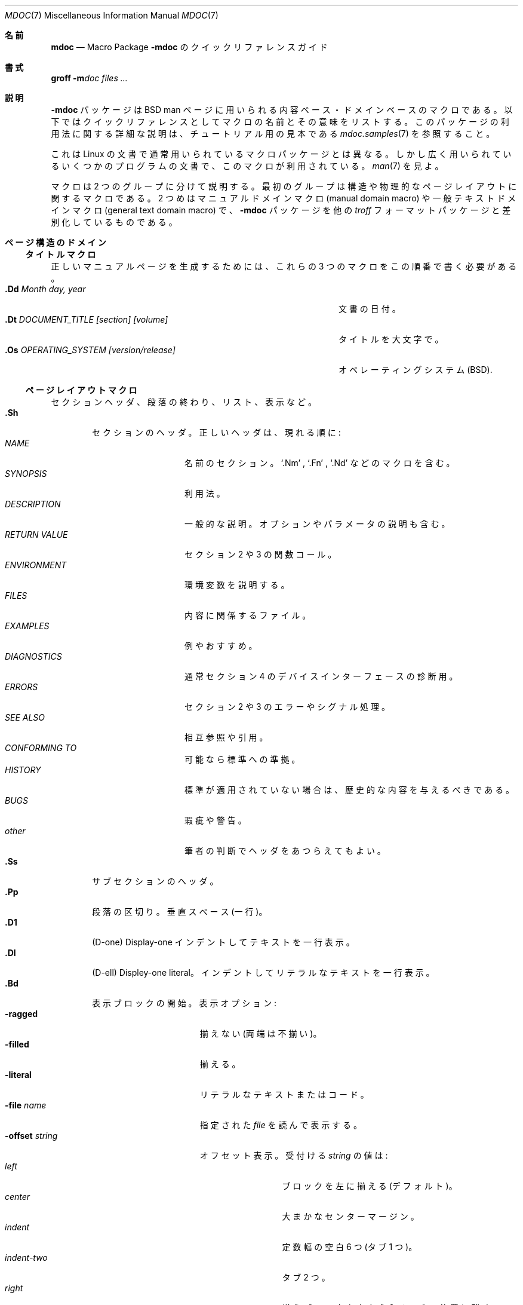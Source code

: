 .\" Copyright (c) 1991, 1993
.\"	The Regents of the University of California.  All rights reserved.
.\"
.\" %%%LICENSE_START(BSD_4_CLAUSE_UCB)
.\" Redistribution and use in source and binary forms, with or without
.\" modification, are permitted provided that the following conditions
.\" are met:
.\" 1. Redistributions of source code must retain the above copyright
.\"    notice, this list of conditions and the following disclaimer.
.\" 2. Redistributions in binary form must reproduce the above copyright
.\"    notice, this list of conditions and the following disclaimer in the
.\"    documentation and/or other materials provided with the distribution.
.\" 3. All advertising materials mentioning features or use of this software
.\"    must display the following acknowledgement:
.\"	This product includes software developed by the University of
.\"	California, Berkeley and its contributors.
.\" 4. Neither the name of the University nor the names of its contributors
.\"    may be used to endorse or promote products derived from this software
.\"    without specific prior written permission.
.\"
.\" THIS SOFTWARE IS PROVIDED BY THE REGENTS AND CONTRIBUTORS ``AS IS'' AND
.\" ANY EXPRESS OR IMPLIED WARRANTIES, INCLUDING, BUT NOT LIMITED TO, THE
.\" IMPLIED WARRANTIES OF MERCHANTABILITY AND FITNESS FOR A PARTICULAR PURPOSE
.\" ARE DISCLAIMED.  IN NO EVENT SHALL THE REGENTS OR CONTRIBUTORS BE LIABLE
.\" FOR ANY DIRECT, INDIRECT, INCIDENTAL, SPECIAL, EXEMPLARY, OR CONSEQUENTIAL
.\" DAMAGES (INCLUDING, BUT NOT LIMITED TO, PROCUREMENT OF SUBSTITUTE GOODS
.\" OR SERVICES; LOSS OF USE, DATA, OR PROFITS; OR BUSINESS INTERRUPTION)
.\" HOWEVER CAUSED AND ON ANY THEORY OF LIABILITY, WHETHER IN CONTRACT, STRICT
.\" LIABILITY, OR TORT (INCLUDING NEGLIGENCE OR OTHERWISE) ARISING IN ANY WAY
.\" OUT OF THE USE OF THIS SOFTWARE, EVEN IF ADVISED OF THE POSSIBILITY OF
.\" SUCH DAMAGE.
.\" %%%LICENSE_END
.\"
.\"	@(#)mdoc.7	8.2 (Berkeley) 12/30/93
.\"	$Id: mdoc.7,v 1.8 1998/12/04 00:51:17 jkoshy Exp $
.\"
.\" The December 30, 1993 version
.\" Modified by David A. Wheeler (dwheeler@ida.org) on 1999-07-11
.\" to conform to Linux.
.\"
.\"
.\"*******************************************************************
.\"
.\" This file was generated with po4a. Translate the source file.
.\"
.\"*******************************************************************
.\"
.\" Japanese Version Copyright (c) 2000 NAKANO Takeo all rights reserved.
.\" Translated Fri 14 Jan 2000 by NAKANO Takeo <nakano@apm.seikei.ac.jp>
.\" Updated 2008-07-31 by Kentaro Shirakata <argrath@ub32.org>
.\"
.Dd July 11, 1999
.Dt MDOC 7
.Os Linux
.Sh 名前
.Nm mdoc
.Nd Macro Package
.Nm \-mdoc
のクイックリファレンスガイド
.Sh 書式
.Nm groff
.Fl m Ns Ar doc
.Ar files ...
.Sh 説明
.Nm \-mdoc
パッケージは
.Bx
man ページに用いられる内容ベース・ドメインベースのマクロである。
以下ではクイックリファレンスとしてマクロの名前とその意味をリストする。 このパッケージの利用法に関する詳細な説明は、 チュートリアル用の見本である
.Xr mdoc.samples 7
を参照すること。
.Pp
これは Linux の文書で通常用いられているマクロパッケージとは異なる。 しかし広く用いられているいくつかのプログラムの文書で、
このマクロが利用されている。
.Xr man 7
を見よ。
.Pp
マクロは 2 つのグループに分けて説明する。 最初のグループは構造や物理的なページレイアウトに関するマクロである。 2 つめはマニュアルドメインマクロ
(manual domain macro)  や一般テキストドメインマクロ (general text domain macro)  で、
.Nm \-mdoc
パッケージを他の
.Xr troff
フォーマットパッケージと差別化しているものである。
.Sh ページ構造のドメイン
.Ss タイトルマクロ
正しいマニュアルページを生成するためには、これらの 3 つのマクロを この順番で書く必要がある。
.Bl -tag -width "xxxx.Os OPERATINGxSYSTEM [version/release]" -compact
.It Li "\&.Dd  " Ar "Month day, year"
文書の日付。
.It Li "\&.Dt  " Ar "DOCUMENT_TITLE [section] [volume]"
タイトルを大文字で。
.It Li "\&.Os  " Ar "OPERATING_SYSTEM [version/release]"
オペレーティングシステム
.Pq Tn BSD .
.El
.Ss ページレイアウトマクロ
セクションヘッダ、段落の終わり、リスト、表示など。
.Bl -tag -width flag -compact
.It Li \&.Sh
セクションのヘッダ。 正しいヘッダは、現れる順に:
.Bl -tag -width "RETURN VALUE" -compact
.It Ar NAME
名前のセクション。
.Ql \&.Nm
,
.Ql \&.Fn
,
.Ql \&.Nd
などのマクロを含む。
.It Ar SYNOPSIS
利用法。
.It Ar DESCRIPTION
一般的な説明。オプションやパラメータの説明も含む。
.It Ar RETURN VALUE
セクション 2 や 3 の関数コール。
.It Ar ENVIRONMENT
環境変数を説明する。
.It Ar FILES
内容に関係するファイル。
.It Ar EXAMPLES
例やおすすめ。
.It Ar DIAGNOSTICS
通常セクション 4 のデバイスインターフェースの診断用。
.It Ar ERRORS
セクション 2 や 3 のエラーやシグナル処理。
.It Ar SEE ALSO
相互参照や引用。
.It Ar CONFORMING TO
可能なら標準への準拠。
.It Ar HISTORY
標準が適用されていない場合は、 歴史的な内容を与えるべきである。
.It Ar BUGS
瑕疵や警告。
.It Ar other
筆者の判断でヘッダをあつらえてもよい。
.El
.It Li \&.Ss
サブセクションのヘッダ。
.It Li \&.Pp
段落の区切り。 垂直スペース (一行)。
.It Li \&.D1
(D-one) Display-one インデントしてテキストを一行表示。
.It Li \&.Dl
(D-ell) Displey-one literal。 インデントしてリテラルなテキストを一行表示。
.It Li \&.Bd
表示ブロックの開始。 表示オプション:
.Bl -tag -width "xoffset string " -compact
.It Fl ragged
揃えない (両端は不揃い)。
.It Fl filled
揃える。
.It Fl literal
リテラルなテキストまたはコード。
.It Fl file Ar name
指定された
.Ar file
を読んで表示する。
.It Fl offset Ar string
オフセット表示。 受付ける
.Ar string
の値は:
.Bl -tag -width indent-two -compact
.It Ar left
ブロックを左に揃える (デフォルト)。
.It Ar center
大まかなセンターマージン。
.It Ar indent
定数幅の空白 6 つ (タブ 1 つ)。
.It Ar indent-two
タブ 2 つ。
.It Ar right
揃えブロックを右から 2 インチの位置に残す。
.It Ar xx Ns Cm n
.Ar xx
は
.No \&4 Ns Cm n
から
.No \&9\&9 Ns Cm n
までの数字。
.It Ar Aa
.Ar Aa
は呼びだし可能なマクロの名前。
.It Ar string
.Ar string
の幅が用いられる。
.El
.El
.It Li \&.Ed
表示終了 (\&.Bd にマッチする)。
.It Li \&.Bl
リスト開始。 リストまたはコラムを生成する。オプションは以下:
.Bl -tag -width flag -compact
.It Ar リスト形式
.Bl -column ".Fl bullet" -compact
.It Fl bullet Ta 中黒のアイテムリスト
.It Fl item Ta ラベルなしリスト
.It Fl enum Ta 数値付きリスト
.It Fl tag Ta タグラベル付きリスト
.It Fl diag Ta "診断リスト (diagnostic list)"
.It Fl hang Ta ぶらさがりラベルリスト
.It Fl ohang Ta 飛び出しラベルリスト
.It Fl inset Ta ラベル付きリストの挿入・継続
.El
.It リストパラメータ
.Bl -tag -width "xcompact " -compact
.It Fl offset
(全てのリスト) 上記の
.Ql \&.Bd
ディスプレイ開始 (begin-display) を見よ。
.It Fl width
.Pf ( Fl tag
および
.Fl hang
リストのみ)
.Ql \&.Bd .
を見よ。
.It Fl compact
(全てのリスト)  空行を抑制する。
.El
.El
.It Li \&.El
リストの終わり。
.It Li \&.It
リスト項目。
.El
.Sh マニュアルドメインマクロと一般テキストドメインマクロ
マニュアルドメインマクロと一般テキストドメインマクロとが 他と異なっているのは、 呼びだし可能マクロ (callable macro) の内部では、
そのほとんどがパーズされるという点である。 例えば以下のように変換される:
.Bl -tag -width ".Op Fl s Ar filex" -offset indent
.It Li "\&.Op Fl s Ar file"
→
.Op Fl s Ar file
.El
.Pp
この例では、囲みマクロ
.Ql \&.Op
に与えられたオプションがパーズされ、 中身の呼びだし可能なマクロである
.Ql \&Fl
が呼ばれ、引数である
.Ql s
に対して作用する。そして次に中身の呼びだし可能なマクロ
.Ql \&Ar
が呼ばれ、引数である
.Ql file
に作用する。呼びだし可能であるがパースされないマクロや、 その逆のマクロも存在する。このようなマクロは以下の
.Em parsed
カラムや
.Em callable
カラムで示す。
.Pp
特に記述がなければ、マニュアルドメインマクロは共通の書式をとる:
.Pp
.Dl \&.Va argument [\ .\ ,\ ;\ :\ (\ )\ [\ ]\ argument ...\ ]
.Pp
.Sy 注意 :
句読文字 (punctuation character) の開き・閉じは、
それらが一度に単一の文字で現れた場合のみそのように解釈される。 文字列
.Ql "),"
は、句読区切りとはみなされず、その前に空白文字があれば
その文字とともに、また呼び出したマクロが用いるフォントで出力される。 引数リスト
.Ql "] ) ,"
は 3
つの連続した閉じ句読文字と解釈され、 それぞれの前にある空白文字は、各文字や (もしあれば) その前にある 引数との間には出力されない。
特殊な意味を持つ句読文字は、文字列
.Ql \e&
によってエスケープできる。 例えば以下の左の文字列は右のように変換される。
.Bl -tag -width "&.Ar file1\ , file2\ , file3\ )\ ." -offset indent
.It Li "\&.Ar file1\ , file2\ , file3\ )\ ."
→
.Ar file1 , file2 , file3 ) .
.El
.ne 1i
.Ss マニュアルドメインマクロ
.Bl -column Name Parsed Callable\(dq -compact
.It Em "名前	Parsed	Callable	説明"
.It Li \&Ad Ta Yes Ta Yes Ta "アドレス (このマクロは使わない方が良い)"
.It Li \&An Ta Yes Ta Yes Ta 著者の名前
.It Li \&Ar Ta Yes Ta Yes Ta コマンドライン引数
.It Li \&Cd Ta \&No Ta \&No Ta "設定の宣言 (セクション 4 のみ)"
.It Li \&Cm Ta Yes Ta Yes Ta コマンドライン引数の修正子
.It Li \&Dv Ta Yes Ta Yes Ta "定義済み変数 (ソースコード)"
.It Li \&Er Ta Yes Ta Yes Ta "エラー番号 (ソースコード)"
.It Li \&Ev Ta Yes Ta Yes Ta 環境変数
.It Li \&Fa Ta Yes Ta Yes Ta 関数の引き数
.It Li \&Fd Ta Yes Ta Yes Ta 関数の宣言
.It Li \&Fn Ta Yes Ta Yes Ta "関数呼びだし (.Fo と .Fc も)"
.It Li \&Ic Ta Yes Ta Yes Ta インタラクティブなコマンド
.It Li \&Li Ta Yes Ta Yes Ta リテラルなテキスト
.It Li \&Nm Ta Yes Ta Yes Ta コマンドの名前
.It Li \&Op Ta Yes Ta Yes Ta "オプション (.Oo と .Oc も)"
.It Li \&Ot Ta Yes Ta Yes Ta "古い形式の関数型 (Fortran のみ)."
.It Li \&Pa Ta Yes Ta Yes Ta パス名またはファイル名
.It Li \&St Ta Yes Ta Yes Ta "標準 (\-p1003.2, \-p1003.1, \-ansiC のどれか)"
.It Li \&Va Ta Yes Ta Yes Ta 変数の名前
.It Li \&Vt Ta Yes Ta Yes Ta "変数の型 (Fortran のみ)"
.It Li \&Xr Ta Yes Ta Yes Ta マニュアルページの相互参照
.El
.Ss 一般テキストドメインマクロ
.Bl -column Name Parsed Callable\(dq -compact
.It Em "名前	Parsed	Callable	説明"
.It Li \&%A Ta Yes Ta \&No Ta 参考文献の著者
.It Li \&%B Ta Yes Ta Yes Ta 参考文献の書籍タイトル
.It Li \&%\&C Ta \&No Ta \&No Ta "参考文献の出版地 (街)"
.It Li \&%\&D Ta \&No Ta \&No Ta 参考文献の日付
.It Li \&%J Ta Yes Ta Yes Ta 参考文献の雑誌名
.It Li \&%N Ta \&No Ta \&No Ta 参考文献の号数
.It Li \&%\&O Ta \&No Ta \&No Ta 参考文献の補助情報
.It Li \&%P Ta \&No Ta \&No Ta 参考文献のページ
.It Li \&%R Ta \&No Ta \&No Ta 参考文献のリポート名
.It Li \&%T Ta Yes Ta Yes Ta 参考文献の記事タイトル
.It Li \&%V Ta \&No Ta \&No Ta 参考文献の巻数
.It Li \&Ac Ta Yes Ta Yes Ta アングルクォートの閉じ
.It Li \&Ao Ta Yes Ta Yes Ta アングルクォートの開き
.It Li \&Ap Ta Yes Ta Yes Ta アポストロフィ
.It Li \&Aq Ta Yes Ta Yes Ta アングルクォート
.It Li \&At Ta \&No Ta \&No Ta Tn "AT&T UNIX"
.It Li \&Bc Ta Yes Ta Yes Ta ブラケットクォートの閉じ
.It Li \&Bf Ta \&No Ta \&No Ta フォントモードの開始
.It Li \&Bo Ta Yes Ta Yes Ta ブラケットクォートの開き
.It Li \&Bq Ta Yes Ta Yes Ta ブラケットクォート
.It Li \&Bx Ta Yes Ta Yes Ta Bx .
.It Li \&Db Ta \&No Ta \&No Ta "デバッグ (デフォルトは \*qoff\*q)"
.It Li \&Dc Ta Yes Ta Yes Ta ダブルクォートの閉じ
.It Li \&Do Ta Yes Ta Yes Ta ダブルクォートの開き
.It Li \&Dq Ta Yes Ta Yes Ta ダブルクォート
.It Li \&Ec Ta Yes Ta Yes Ta エンクローズ文字列引用の閉じ
.It Li \&Ef Ta \&No Ta \&No Ta フォントモードの終了
.It Li \&Em Ta Yes Ta Yes Ta "強調 (traditional English)."
.It Li \&Eo Ta Yes Ta Yes Ta エンクローズ文字列引用の開き
.It Li \&Fx Ta \&No Ta \&No Ta Tn "FreeBSD operating system"
.It Li \&No Ta Yes Ta Yes Ta "通常のテキスト (効果なし)"
.It Li \&Ns Ta Yes Ta Yes Ta スペース無し
.It Li \&Pc Ta Yes Ta Yes Ta 括弧クォートの閉じ
.It Li \&Pf Ta Yes Ta \&No Ta 前置文字
.It Li \&Po Ta Yes Ta Yes Ta 括弧クォートの開き
.It Li \&Pq Ta Yes Ta Yes Ta 括弧クォート
.It Li \&Qc Ta Yes Ta Yes Ta ダブルストレートクォートの閉じ
.It Li \&Ql Ta Yes Ta Yes Ta クォートされたリテラル
.It Li \&Qo Ta Yes Ta Yes Ta ダブルストレートクォートの閉じ
.It Li \&Qq Ta Yes Ta Yes Ta ダブルストレートクォートの閉じ
.It Li \&Re Ta \&No Ta \&No Ta 参考文献の終了
.It Li \&Rs Ta \&No Ta \&No Ta 参考文献の開始
.It Li \&Rv Ta \&No Ta \&No Ta "返り値 (セクション 2, 3 のみ)"
.It Li \&Sc Ta Yes Ta Yes Ta シングルクォートの閉じ
.It Li \&So Ta Yes Ta Yes Ta シングルクォートの開き
.It Li \&Sq Ta Yes Ta Yes Ta シングルクォート
.It Li \&Sm Ta \&No Ta \&No Ta "スペースモード (デフォルトは \*qon\*q)"
.It Li \&Sx Ta Yes Ta Yes Ta セクションの相互参照
.It Li \&Sy Ta Yes Ta Yes Ta "シンボリック (traditional English)."
.It Li \&Tn Ta Yes Ta Yes Ta "Trade または型名 (small Caps)."
.It Li \&Ux Ta Yes Ta Yes Ta Ux
.It Li \&Xc Ta Yes Ta Yes Ta 拡張引数リストの閉じ
.It Li \&Xo Ta Yes Ta Yes Ta 拡張引数リストの開き
.El
.\" .It Sy \&Hf Ta \&No Ta \&No Ta "Include file with header"
.Pp
.Ql q
で終わる名前のマクロは、引数リストの残りの項目をクォートする。
.Ql o
で終わる名前のマクロは一行以上にわたる入力のクォートを開始し、 これは対応する名前の
.Ql c
でおわる名前のマクロで終了する。
囲みマクロはネストでき、引数は 8 つまで取れる。
.Pp
注意: 拡張引数リストマクロ
.Pf ( Ql \&.Xo ,
.Ql \&.Xc )
および関数の囲みマクロ
.Pf ( Ql \&.Fo ,
.Ql \&.Fc )
は変則である。 拡張リストマクロはマクロの引数が
.Xr troff
の制限である 9
個を越えるときに用いられる。
.Pp
.\" The following does not apply on Linux:
.\" .Sh CONFIGURATION
.\" For site specific configuration of the macro package,
.\" see the file
.\" .Pa /usr/src/share/tmac/README .
UR マクロ (URI/URL ハイパーテキスト参照の開始), UE マクロ (終了), UN マクロ (参照用ターゲットの指定) も利用できる。
これらのマクロに関するより詳しい情報は
.Xr man 7
を見よ。
.Sh ファイル
.Bl -tag -width tmac.doc-ditroff -compact
.It Pa doc.tmac
マニュアルドメインマクロと一般テキストドメインマクロ。
.It Pa tmac/doc-common
共通の構造マクロと定義。
.It Pa tmac/doc-nroff
サイト依存の
.Xr nroff
スタイルファイル。
.It Pa tmac/doc-ditroff
サイト依存の
.Xr troff
スタイルファイル。
.It Pa tmac/doc-syms
特殊定義 (標準マクロなど)。
.El
.Sh "関連項目"
.Xr groff_mdoc 7 ,
.Xr mdoc.samples 7 ,
.Xr man 7 ,
.Xr man-pages 7
.Sh この文書について
This page is part of release 3.54 of the Linux
.Em man-pages
project.  A
description of the project, and information about reporting bugs, can be
found at \%http://www.kernel.org/doc/man\-pages/.
